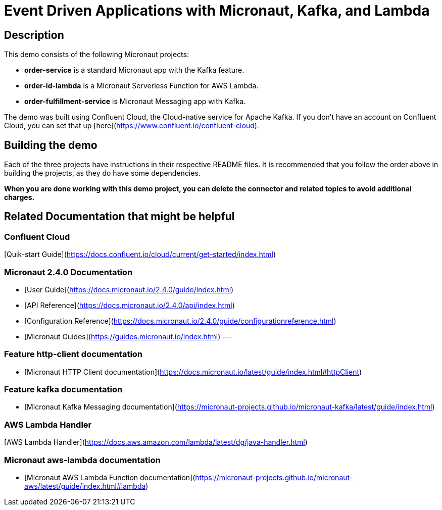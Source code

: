 # Event Driven Applications with Micronaut, Kafka, and Lambda

## Description

This demo consists of the following Micronaut projects:

  - *order-service* is a standard Micronaut app with the Kafka feature.
  - *order-id-lambda* is a Micronaut Serverless Function for AWS Lambda.
  - *order-fulfillment-service* is Micronaut Messaging app with Kafka.


The demo was built using Confluent Cloud, the Cloud-native service for Apache Kafka. If you don't have an account on Confluent Cloud, you can set that up [here](https://www.confluent.io/confluent-cloud).

## Building the demo

Each of the three projects have instructions in their respective README files.  It is recommended that you follow the order above in building the projects, as they do have some dependencies.

*When you are done working with this demo project, you can delete the connector and related topics to avoid additional charges.*




## Related Documentation that might be helpful

### Confluent Cloud 

[Quik-start Guide](https://docs.confluent.io/cloud/current/get-started/index.html)

### Micronaut 2.4.0 Documentation

- [User Guide](https://docs.micronaut.io/2.4.0/guide/index.html)
- [API Reference](https://docs.micronaut.io/2.4.0/api/index.html)
- [Configuration Reference](https://docs.micronaut.io/2.4.0/guide/configurationreference.html)
- [Micronaut Guides](https://guides.micronaut.io/index.html)
---

### Feature http-client documentation

- [Micronaut HTTP Client documentation](https://docs.micronaut.io/latest/guide/index.html#httpClient)

### Feature kafka documentation

- [Micronaut Kafka Messaging documentation](https://micronaut-projects.github.io/micronaut-kafka/latest/guide/index.html)

### AWS Lambda Handler

[AWS Lambda Handler](https://docs.aws.amazon.com/lambda/latest/dg/java-handler.html)


### Micronaut aws-lambda documentation

- [Micronaut AWS Lambda Function documentation](https://micronaut-projects.github.io/micronaut-aws/latest/guide/index.html#lambda)
